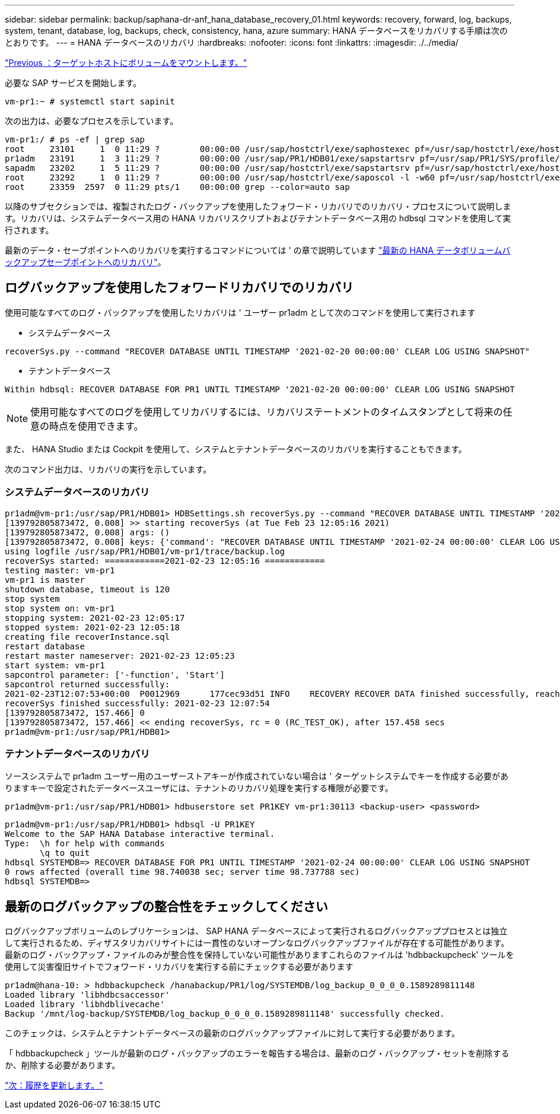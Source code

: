 ---
sidebar: sidebar 
permalink: backup/saphana-dr-anf_hana_database_recovery_01.html 
keywords: recovery, forward, log, backups, system, tenant, database, log, backups, check, consistency, hana, azure 
summary: HANA データベースをリカバリする手順は次のとおりです。 
---
= HANA データベースのリカバリ
:hardbreaks:
:nofooter: 
:icons: font
:linkattrs: 
:imagesdir: ./../media/


link:saphana-dr-anf_mount_the_volumes_at_the_target_host.html["Previous ：ターゲットホストにボリュームをマウントします。"]

必要な SAP サービスを開始します。

....
vm-pr1:~ # systemctl start sapinit
....
次の出力は、必要なプロセスを示しています。

....
vm-pr1:/ # ps -ef | grep sap
root     23101     1  0 11:29 ?        00:00:00 /usr/sap/hostctrl/exe/saphostexec pf=/usr/sap/hostctrl/exe/host_profile
pr1adm   23191     1  3 11:29 ?        00:00:00 /usr/sap/PR1/HDB01/exe/sapstartsrv pf=/usr/sap/PR1/SYS/profile/PR1_HDB01_vm-pr1 -D -u pr1adm
sapadm   23202     1  5 11:29 ?        00:00:00 /usr/sap/hostctrl/exe/sapstartsrv pf=/usr/sap/hostctrl/exe/host_profile -D
root     23292     1  0 11:29 ?        00:00:00 /usr/sap/hostctrl/exe/saposcol -l -w60 pf=/usr/sap/hostctrl/exe/host_profile
root     23359  2597  0 11:29 pts/1    00:00:00 grep --color=auto sap
....
以降のサブセクションでは、複製されたログ・バックアップを使用したフォワード・リカバリでのリカバリ・プロセスについて説明します。リカバリは、システムデータベース用の HANA リカバリスクリプトおよびテナントデータベース用の hdbsql コマンドを使用して実行されます。

最新のデータ・セーブポイントへのリカバリを実行するコマンドについては ' の章で説明しています link:saphana-dr-anf_hana_database_recovery.html#recovery-to-latest-hana-data-volume-backup-savepoint["最新の HANA データボリュームバックアップセーブポイントへのリカバリ"]。



== ログバックアップを使用したフォワードリカバリでのリカバリ

使用可能なすべてのログ・バックアップを使用したリカバリは ' ユーザー pr1adm として次のコマンドを使用して実行されます

* システムデータベース


....
recoverSys.py --command "RECOVER DATABASE UNTIL TIMESTAMP '2021-02-20 00:00:00' CLEAR LOG USING SNAPSHOT"
....
* テナントデータベース


....
Within hdbsql: RECOVER DATABASE FOR PR1 UNTIL TIMESTAMP '2021-02-20 00:00:00' CLEAR LOG USING SNAPSHOT
....

NOTE: 使用可能なすべてのログを使用してリカバリするには、リカバリステートメントのタイムスタンプとして将来の任意の時点を使用できます。

また、 HANA Studio または Cockpit を使用して、システムとテナントデータベースのリカバリを実行することもできます。

次のコマンド出力は、リカバリの実行を示しています。



=== システムデータベースのリカバリ

....
pr1adm@vm-pr1:/usr/sap/PR1/HDB01> HDBSettings.sh recoverSys.py --command "RECOVER DATABASE UNTIL TIMESTAMP '2021-02-24 00:00:00' CLEAR LOG USING SNAPSHOT"
[139792805873472, 0.008] >> starting recoverSys (at Tue Feb 23 12:05:16 2021)
[139792805873472, 0.008] args: ()
[139792805873472, 0.008] keys: {'command': "RECOVER DATABASE UNTIL TIMESTAMP '2021-02-24 00:00:00' CLEAR LOG USING SNAPSHOT"}
using logfile /usr/sap/PR1/HDB01/vm-pr1/trace/backup.log
recoverSys started: ============2021-02-23 12:05:16 ============
testing master: vm-pr1
vm-pr1 is master
shutdown database, timeout is 120
stop system
stop system on: vm-pr1
stopping system: 2021-02-23 12:05:17
stopped system: 2021-02-23 12:05:18
creating file recoverInstance.sql
restart database
restart master nameserver: 2021-02-23 12:05:23
start system: vm-pr1
sapcontrol parameter: ['-function', 'Start']
sapcontrol returned successfully:
2021-02-23T12:07:53+00:00  P0012969      177cec93d51 INFO    RECOVERY RECOVER DATA finished successfully, reached timestamp 2021-02-23T09:03:11+00:00, reached log position 43123520
recoverSys finished successfully: 2021-02-23 12:07:54
[139792805873472, 157.466] 0
[139792805873472, 157.466] << ending recoverSys, rc = 0 (RC_TEST_OK), after 157.458 secs
pr1adm@vm-pr1:/usr/sap/PR1/HDB01>
....


=== テナントデータベースのリカバリ

ソースシステムで pr1adm ユーザー用のユーザーストアキーが作成されていない場合は ' ターゲットシステムでキーを作成する必要がありますキーで設定されたデータベースユーザには、テナントのリカバリ処理を実行する権限が必要です。

....
pr1adm@vm-pr1:/usr/sap/PR1/HDB01> hdbuserstore set PR1KEY vm-pr1:30113 <backup-user> <password>
....
....
pr1adm@vm-pr1:/usr/sap/PR1/HDB01> hdbsql -U PR1KEY
Welcome to the SAP HANA Database interactive terminal.
Type:  \h for help with commands
       \q to quit
hdbsql SYSTEMDB=> RECOVER DATABASE FOR PR1 UNTIL TIMESTAMP '2021-02-24 00:00:00' CLEAR LOG USING SNAPSHOT
0 rows affected (overall time 98.740038 sec; server time 98.737788 sec)
hdbsql SYSTEMDB=>
....


== 最新のログバックアップの整合性をチェックしてください

ログバックアップボリュームのレプリケーションは、 SAP HANA データベースによって実行されるログバックアッププロセスとは独立して実行されるため、ディザスタリカバリサイトには一貫性のないオープンなログバックアップファイルが存在する可能性があります。最新のログ・バックアップ・ファイルのみが整合性を保持していない可能性がありますこれらのファイルは 'hdbbackupcheck' ツールを使用して災害復旧サイトでフォワード・リカバリを実行する前にチェックする必要があります

....
pr1adm@hana-10: > hdbbackupcheck /hanabackup/PR1/log/SYSTEMDB/log_backup_0_0_0_0.1589289811148
Loaded library 'libhdbcsaccessor'
Loaded library 'libhdblivecache'
Backup '/mnt/log-backup/SYSTEMDB/log_backup_0_0_0_0.1589289811148' successfully checked.
....
このチェックは、システムとテナントデータベースの最新のログバックアップファイルに対して実行する必要があります。

「 hdbbackupcheck 」ツールが最新のログ・バックアップのエラーを報告する場合は、最新のログ・バックアップ・セットを削除するか、削除する必要があります。

link:saphana-dr-anf_update_history.html["次：履歴を更新します。"]
